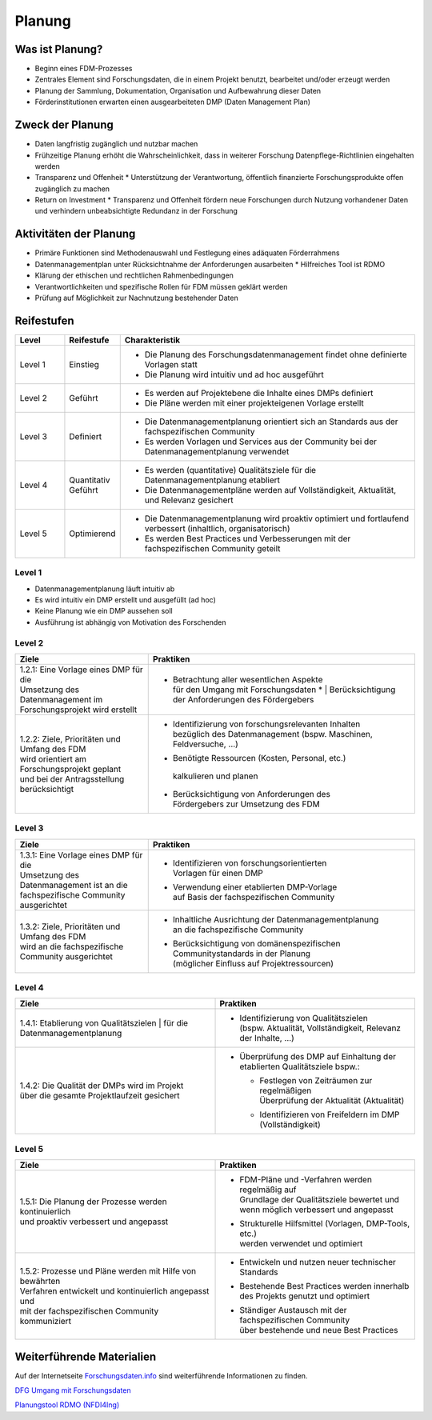 .. _Planung:


###############
Planung
###############

*************************
Was ist Planung?
*************************
* Beginn eines FDM-Prozesses
* Zentrales Element sind Forschungsdaten, die in einem Projekt benutzt, bearbeitet und/oder erzeugt werden
* Planung der Sammlung, Dokumentation, Organisation und Aufbewahrung dieser Daten 
* Förderinstitutionen erwarten einen ausgearbeiteten DMP (Daten Management Plan)

*************************
Zweck der Planung
*************************
* Daten langfristig zugänglich und nutzbar machen
* Frühzeitige Planung erhöht die Wahrscheinlichkeit, dass in weiterer Forschung Datenpflege-Richtlinien eingehalten werden 
* Transparenz und Offenheit 
  * Unterstützung der Verantwortung, öffentlich finanzierte Forschungsprodukte offen zugänglich zu machen
* Return on Investment 
  * Transparenz und Offenheit fördern neue Forschungen durch Nutzung vorhandener Daten und verhindern unbeabsichtigte Redundanz in der Forschung
*******************************
Aktivitäten der Planung
*******************************
* Primäre Funktionen sind Methodenauswahl und Festlegung eines adäquaten Förderrahmens
* Datenmanagementplan unter Rücksichtnahme der Anforderungen ausarbeiten
  * Hilfreiches Tool ist RDMO
* Klärung der ethischen und rechtlichen Rahmenbedingungen
* Verantwortlichkeiten und spezifische Rollen für FDM müssen geklärt werden 
* Prüfung auf Möglichkeit zur Nachnutzung bestehender Daten

************
Reifestufen
************

.. list-table::
  :widths: 25 25 150
  :header-rows: 1

  * - Level
    - Reifestufe
    - Charakteristik
  * - Level 1
    - Einstieg
    - * Die Planung des Forschungsdatenmanagement findet ohne definierte Vorlagen statt
      * Die Planung wird intuitiv und ad hoc ausgeführt
  * - Level 2
    - Geführt
    - * Es werden auf Projektebene die Inhalte eines DMPs definiert
      * Die Pläne werden mit einer projekteigenen Vorlage erstellt
  * - Level 3
    - Definiert
    - * Die Datenmanagementplanung orientiert sich an Standards aus der fachspezifischen Community
      * Es werden Vorlagen und Services aus der Community bei der Datenmanagementplanung verwendet
  * - Level 4 
    - Quantitativ Geführt
    - * Es werden (quantitative) Qualitätsziele für die Datenmanagementplanung etabliert
      * Die Datenmanagementpläne werden auf Vollständigkeit, Aktualität, und Relevanz gesichert 
  * - Level 5
    - Optimierend
    - * Die Datenmanagementplanung wird proaktiv optimiert und fortlaufend verbessert (inhaltlich, organisatorisch)
      * Es werden Best Practices und Verbesserungen mit der fachspezifischen Community geteilt

=========
Level 1
=========
* Datenmanagementplanung läuft intuitiv ab
* Es wird intuitiv ein DMP erstellt und ausgefüllt (ad hoc)
* Keine Planung wie ein DMP aussehen soll
* Ausführung ist abhängig von Motivation des Forschenden

=========
Level 2 
=========

.. list-table::
  :widths: 5 10
  :header-rows: 1

  * - Ziele
    - Praktiken
  * - |  1.2.1: Eine Vorlage eines DMP für die
      |  Umsetzung des Datenmanagement im 
      |  Forschungsprojekt wird erstellt
    - * |  Betrachtung aller wesentlichen Aspekte 
        |  für den Umgang mit Forschungsdaten
			* |  Berücksichtigung der Anforderungen des Fördergebers
  * - |  1.2.2: Ziele, Prioritäten und Umfang des FDM
      |  wird orientiert am Forschungsprojekt geplant
      |  und bei der Antragsstellung berücksichtigt
    - * |  Identifizierung von forschungsrelevanten Inhalten
        |  bezüglich des Datenmanagement (bspw. Maschinen, Feldversuche, …)
      *    Benötigte Ressourcen (Kosten, Personal, etc.)
        |  kalkulieren und planen
      * |  Berücksichtigung von Anforderungen des
        |  Fördergebers zur Umsetzung des FDM


========
Level 3
========

.. list-table::
  :widths: 5 10
  :header-rows: 1

  * - Ziele
    - Praktiken
  * - |  1.3.1: Eine Vorlage eines DMP für die
      |  Umsetzung des Datenmanagement ist an die 
      |  fachspezifische Community  ausgerichtet
    - * |  Identifizieren von forschungsorientierten 
        |  Vorlagen für einen DMP
      * |  Verwendung einer etablierten DMP-Vorlage 
        |  auf Basis der fachspezifischen Community
  * - |  1.3.2: Ziele, Prioritäten und Umfang des FDM 
      |  wird an die fachspezifische Community ausgerichtet
    - * |  Inhaltliche Ausrichtung der Datenmanagementplanung
        |  an die fachspezifische Community
      * |  Berücksichtigung von domänenspezifischen 
        |  Communitystandards in der Planung 
        |  (möglicher Einfluss auf Projektressourcen)


=========
Level 4
=========

.. list-table::
  :widths: 50 50
  :header-rows: 1

  * - Ziele
    - Praktiken
  * - |  1.4.1: Etablierung von Qualitätszielen
			|  für die Datenmanagementplanung
    - * |  Identifizierung von Qualitätszielen 
        |  (bspw. Aktualität, Vollständigkeit, Relevanz der Inhalte, …)
  * - |  1.4.2: Die Qualität der DMPs wird im Projekt
      |  über die gesamte Projektlaufzeit gesichert
    - * | Überprüfung des DMP auf Einhaltung der etablierten Qualitätsziele bspw.:
      	* |  Festlegen von Zeiträumen zur regelmäßigen 
          |  Überprüfung der Aktualität (Aktualität)
        * Identifizieren von Freifeldern im DMP (Vollständigkeit)


=========
Level 5
=========

.. list-table::
  :widths: 50 50
  :header-rows: 1

  * - Ziele
    - Praktiken
  * - |  1.5.1: Die Planung der Prozesse werden kontinuierlich 
      |  und proaktiv verbessert und angepasst
    - * |  FDM-Pläne und -Verfahren werden regelmäßig auf
        |  Grundlage der Qualitätsziele bewertet und 
        |  wenn möglich verbessert und angepasst
      * |  Strukturelle Hilfsmittel (Vorlagen, DMP-Tools, etc.) 
        |  werden verwendet und optimiert
  * - |  1.5.2: Prozesse und Pläne werden mit Hilfe von bewährten
      |  Verfahren entwickelt und kontinuierlich angepasst und 
      |  mit der fachspezifischen Community kommuniziert
    - * |  Entwickeln und nutzen neuer technischer Standards
      * |  Bestehende Best Practices werden innerhalb
        |  des Projekts genutzt und optimiert
      * |  Ständiger Austausch mit der fachspezifischen Community
        |  über bestehende und neue Best Practices

***************************
Weiterführende Materialien
***************************
Auf der Internetseite
`Forschungsdaten.info <https://forschungsdaten.info/themen/informieren-und-planen/>`_
sind weiterführende Informationen zu finden.

`DFG Umgang mit Forschungsdaten <https://www.dfg.de/foerderung/grundlagen_rahmenbedingungen/forschungsdaten/>`_

`Planungstool RDMO (NFDI4Ing) <https://rdmo.nfdi4ing.de/projects/>`_
